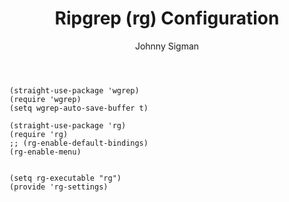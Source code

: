 #+title: Ripgrep (rg) Configuration
#+author: Johnny Sigman

#+BEGIN_SRC elisp :load yes
(straight-use-package 'wgrep)
(require 'wgrep)
(setq wgrep-auto-save-buffer t)

(straight-use-package 'rg)
(require 'rg)
;; (rg-enable-default-bindings)
(rg-enable-menu)


(setq rg-executable "rg")
(provide 'rg-settings)
#+END_SRC
